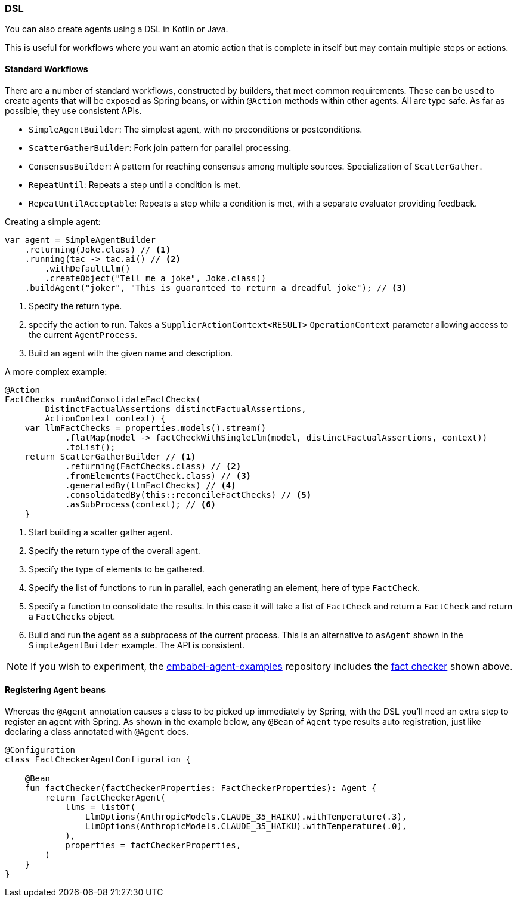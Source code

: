 [[reference.dsl]]
=== DSL

You can also create agents using a DSL in Kotlin or Java.

This is useful for workflows where you want an atomic action that is complete in itself but may contain multiple steps or actions.

==== Standard Workflows

There are a number of standard workflows, constructed by builders, that meet common requirements.
These can be used to create agents that will be exposed as Spring beans, or within `@Action` methods within other agents.
All are type safe.
As far as possible, they use consistent APIs.

- `SimpleAgentBuilder`: The simplest agent, with no preconditions or postconditions.
- `ScatterGatherBuilder`: Fork join pattern for parallel processing.
- `ConsensusBuilder`: A pattern for reaching consensus among multiple sources.
Specialization of `ScatterGather`.
- `RepeatUntil`: Repeats a step until a condition is met.
- `RepeatUntilAcceptable`: Repeats a step while a condition is met, with a separate evaluator providing feedback.

Creating a simple agent:

[source,java]
----
var agent = SimpleAgentBuilder
    .returning(Joke.class) // <1>
    .running(tac -> tac.ai() // <2>
        .withDefaultLlm()
        .createObject("Tell me a joke", Joke.class))
    .buildAgent("joker", "This is guaranteed to return a dreadful joke"); // <3>
----

<1> Specify the return type.
<2> specify the action to run.
Takes a `SupplierActionContext<RESULT>` `OperationContext` parameter allowing access to the current `AgentProcess`.
<3> Build an agent with the given name and description.

A more complex example:

[source,java]
----
@Action
FactChecks runAndConsolidateFactChecks(
        DistinctFactualAssertions distinctFactualAssertions,
        ActionContext context) {
    var llmFactChecks = properties.models().stream()
            .flatMap(model -> factCheckWithSingleLlm(model, distinctFactualAssertions, context))
            .toList();
    return ScatterGatherBuilder // <1>
            .returning(FactChecks.class) // <2>
            .fromElements(FactCheck.class) // <3>
            .generatedBy(llmFactChecks) // <4>
            .consolidatedBy(this::reconcileFactChecks) // <5>
            .asSubProcess(context); // <6>
    }
----

<1> Start building a scatter gather agent.
<2> Specify the return type of the overall agent.
<3> Specify the type of elements to be gathered.
<4> Specify the list of functions to run in parallel, each generating an element, here of type `FactCheck`.
<5> Specify a function to consolidate the results.
In this case it will take a list of `FactCheck` and return a `FactCheck` and return a `FactChecks` object.
<6> Build and run the agent as a subprocess of the current process.
This is an alternative to `asAgent` shown in the `SimpleAgentBuilder` example.
The API is consistent.

NOTE: If you wish to experiment, the https://github.com/embabel/embabel-agent-examples[embabel-agent-examples] repository includes the https://github.com/embabel/embabel-agent-examples/blob/main/examples-java/src/main/java/com/embabel/example/factchecker/FactChecker.java[fact checker] shown above.


==== Registering `Agent` beans

Whereas the `@Agent` annotation causes a class to be picked up immediately by Spring, with the DSL you'll need an extra step to register an agent with Spring. As shown in the example below, any `@Bean` of `Agent` type results auto registration, just like declaring a class annotated with `@Agent` does.

[source,kotlin]
----
@Configuration
class FactCheckerAgentConfiguration {

    @Bean
    fun factChecker(factCheckerProperties: FactCheckerProperties): Agent {
        return factCheckerAgent(
            llms = listOf(
                LlmOptions(AnthropicModels.CLAUDE_35_HAIKU).withTemperature(.3),
                LlmOptions(AnthropicModels.CLAUDE_35_HAIKU).withTemperature(.0),
            ),
            properties = factCheckerProperties,
        )
    }
}
----